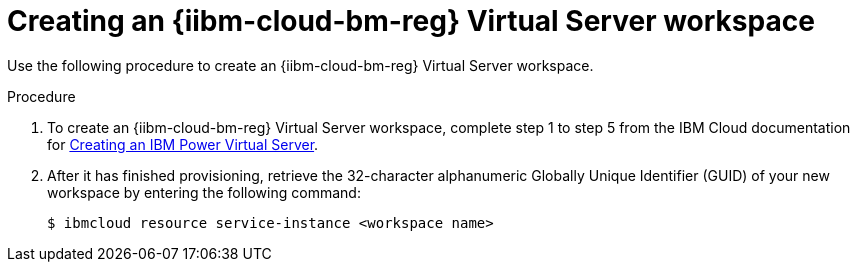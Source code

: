 // * installing/installing_ibm_powervs/creating-ibm-power-reg-vs-workspace.adoc

:_mod-docs-content-type: PROCEDURE
[id="creating-ibm-power-reg-vs-workspace-procedure_{context}"]
= Creating an {iibm-cloud-bm-reg} Virtual Server workspace

Use the following procedure to create an {iibm-cloud-bm-reg} Virtual Server workspace.

.Procedure

. To create an {iibm-cloud-bm-reg} Virtual Server workspace, complete step 1 to step 5 from the IBM Cloud documentation for link:https://cloud.ibm.com/docs/power-iaas?topic=power-iaas-creating-power-virtual-server[Creating an IBM Power Virtual Server].

. After it has finished provisioning, retrieve the 32-character alphanumeric Globally Unique Identifier (GUID) of your new workspace by entering the following command:
+
[source,terminal]
----
$ ibmcloud resource service-instance <workspace name>
----
+
